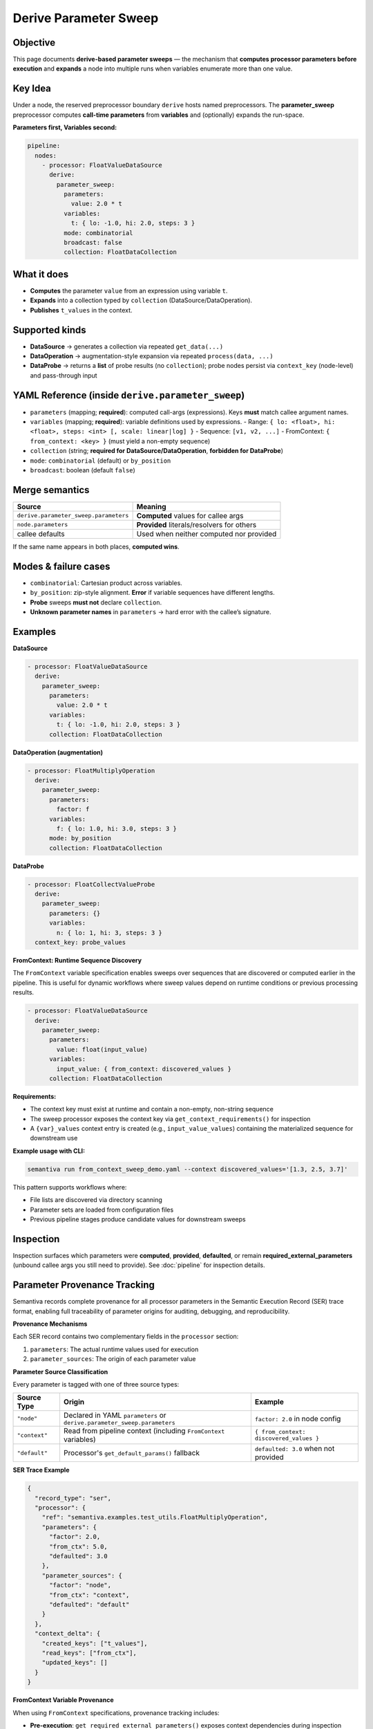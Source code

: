 Derive Parameter Sweep
======================

Objective
---------
This page documents **derive-based parameter sweeps** — the mechanism that
**computes processor parameters before execution** and **expands** a node into
multiple runs when variables enumerate more than one value.

Key Idea
--------
Under a node, the reserved preprocessor boundary ``derive`` hosts named
preprocessors. The **parameter_sweep** preprocessor computes **call-time
parameters** from **variables** and (optionally) expands the run-space.

**Parameters first, Variables second:**

.. code-block:: yaml

   pipeline:
     nodes:
       - processor: FloatValueDataSource
         derive:
           parameter_sweep:
             parameters:
               value: 2.0 * t
             variables:
               t: { lo: -1.0, hi: 2.0, steps: 3 }
             mode: combinatorial
             broadcast: false
             collection: FloatDataCollection

What it does
------------
- **Computes** the parameter ``value`` from an expression using variable ``t``.
- **Expands** into a collection typed by ``collection`` (DataSource/DataOperation).
- **Publishes** ``t_values`` in the context.

Supported kinds
---------------
- **DataSource** → generates a collection via repeated ``get_data(...)``
- **DataOperation** → augmentation-style expansion via repeated ``process(data, ...)``
- **DataProbe** → returns a **list** of probe results (no ``collection``); probe nodes
  persist via ``context_key`` (node-level) and pass-through input

YAML Reference (inside ``derive.parameter_sweep``)
--------------------------------------------------
- ``parameters`` (mapping; **required**): computed call-args (expressions).
  Keys **must** match callee argument names.
- ``variables`` (mapping; **required**): variable definitions used by expressions.
  - Range: ``{ lo: <float>, hi: <float>, steps: <int> [, scale: linear|log] }``
  - Sequence: ``[v1, v2, ...]``
  - FromContext: ``{ from_context: <key> }`` (must yield a non-empty sequence)
- ``collection`` (string; **required for DataSource/DataOperation**, **forbidden for DataProbe**)
- ``mode``: ``combinatorial`` (default) or ``by_position``
- ``broadcast``: boolean (default ``false``)

Merge semantics
---------------

.. list-table::
   :header-rows: 1

   * - Source
     - Meaning
   * - ``derive.parameter_sweep.parameters``
     - **Computed** values for callee args
   * - ``node.parameters``
     - **Provided** literals/resolvers for others
   * - callee defaults
     - Used when neither computed nor provided

If the same name appears in both places, **computed wins**.

Modes & failure cases
---------------------
- ``combinatorial``: Cartesian product across variables.
- ``by_position``: zip-style alignment. **Error** if variable sequences have
  different lengths.
- **Probe** sweeps **must not** declare ``collection``.
- **Unknown parameter names** in ``parameters`` → hard error with the callee’s signature.


Examples
--------
**DataSource**

.. code-block:: yaml

   - processor: FloatValueDataSource
     derive:
       parameter_sweep:
         parameters:
           value: 2.0 * t
         variables:
           t: { lo: -1.0, hi: 2.0, steps: 3 }
         collection: FloatDataCollection

**DataOperation (augmentation)**

.. code-block:: yaml

   - processor: FloatMultiplyOperation
     derive:
       parameter_sweep:
         parameters:
           factor: f
         variables:
           f: { lo: 1.0, hi: 3.0, steps: 3 }
         mode: by_position
         collection: FloatDataCollection

**DataProbe**

.. code-block:: yaml

   - processor: FloatCollectValueProbe
     derive:
       parameter_sweep:
         parameters: {}
         variables:
           n: { lo: 1, hi: 3, steps: 3 }
     context_key: probe_values

**FromContext: Runtime Sequence Discovery**

The ``FromContext`` variable specification enables sweeps over sequences that
are discovered or computed earlier in the pipeline. This is useful for dynamic
workflows where sweep values depend on runtime conditions or previous processing
results.

.. code-block:: yaml

   - processor: FloatValueDataSource
     derive:
       parameter_sweep:
         parameters:
           value: float(input_value)
         variables:
           input_value: { from_context: discovered_values }
         collection: FloatDataCollection

**Requirements:**

- The context key must exist at runtime and contain a non-empty, non-string sequence
- The sweep processor exposes the context key via ``get_context_requirements()`` for inspection
- A ``{var}_values`` context entry is created (e.g., ``input_value_values``) containing the
  materialized sequence for downstream use

**Example usage with CLI:**

.. code-block:: bash

   semantiva run from_context_sweep_demo.yaml --context discovered_values='[1.3, 2.5, 3.7]'

This pattern supports workflows where:

- File lists are discovered via directory scanning
- Parameter sets are loaded from configuration files
- Previous pipeline stages produce candidate values for downstream sweeps

Inspection
----------
Inspection surfaces which parameters were **computed**, **provided**,
**defaulted**, or remain **required_external_parameters** (unbound callee args
you still need to provide). See :doc:`pipeline` for inspection details.

Parameter Provenance Tracking
------------------------------

Semantiva records complete provenance for all processor parameters in the
Semantic Execution Record (SER) trace format, enabling full traceability of
parameter origins for auditing, debugging, and reproducibility.

**Provenance Mechanisms**

Each SER record contains two complementary fields in the ``processor`` section:

1. ``parameters``: The actual runtime values used for execution
2. ``parameter_sources``: The origin of each parameter value

**Parameter Source Classification**

Every parameter is tagged with one of three source types:

.. list-table::
   :header-rows: 1

   * - Source Type
     - Origin
     - Example
   * - ``"node"``
     - Declared in YAML ``parameters`` or ``derive.parameter_sweep.parameters``
     - ``factor: 2.0`` in node config
   * - ``"context"``
     - Read from pipeline context (including ``FromContext`` variables)
     - ``{ from_context: discovered_values }``
   * - ``"default"``
     - Processor's ``get_default_params()`` fallback
     - ``defaulted: 3.0`` when not provided

**SER Trace Example**

.. code-block:: json

   {
     "record_type": "ser",
     "processor": {
       "ref": "semantiva.examples.test_utils.FloatMultiplyOperation",
       "parameters": {
         "factor": 2.0,
         "from_ctx": 5.0,
         "defaulted": 3.0
       },
       "parameter_sources": {
         "factor": "node",
         "from_ctx": "context",
         "defaulted": "default"
       }
     },
     "context_delta": {
       "created_keys": ["t_values"],
       "read_keys": ["from_ctx"],
       "updated_keys": []
     }
   }

**FromContext Variable Provenance**

When using ``FromContext`` specifications, provenance tracking includes:

- **Pre-execution**: ``get_required_external_parameters()`` exposes context dependencies
  during inspection
- **Runtime**: The context key is recorded in ``context_delta.read_keys``
- **Materialization**: Created sequences appear in ``context_delta.created_keys`` as
  ``{var}_values`` (e.g., ``t_values``)
- **Parameter source**: The resolved variable value is tagged as ``"context"``

**Sweep-Generated Context Entries**

Parameter sweeps publish ``{var}_values`` sequences to the context for each variable.
These entries enable downstream processors or subsequent sweeps to access the
computed parameter sets:

.. code-block:: python

   # After sweep execution with variable 't'
   assert "t_values" in context.keys()
   # Contains: [lo, ..., hi] based on variable spec

**Provenance Benefits**

1. **Reproducibility**: Exact parameter values and origins are preserved
2. **Debugging**: Trace parameter resolution back to YAML config or context
3. **Auditing**: Distinguish configured values from runtime-discovered values
4. **Inspection**: Identify missing context requirements before execution

See :doc:`ser` for complete SER record structure and schema details.